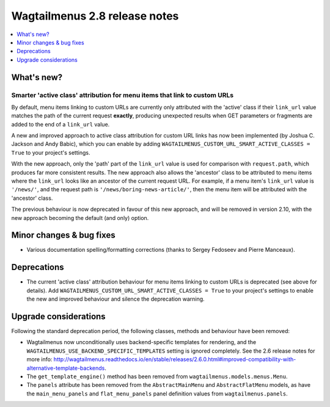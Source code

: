 ==============================
Wagtailmenus 2.8 release notes
==============================

.. contents::
    :local:
    :depth: 1


What's new?
===========

Smarter 'active class' attribution for menu items that link to custom URLs 
--------------------------------------------------------------------------

By default, menu items linking to custom URLs are currently only attributed with the 'active' class if their ``link_url`` value matches the path of the current request **exactly**, producing unexpected results when GET parameters or fragments are added to the end of a ``link_url`` value.

A new and improved approach to active class attribution for custom URL links has now been implemented (by Joshua C. Jackson and Andy Babic), which you can enable by adding ``WAGTAILMENUS_CUSTOM_URL_SMART_ACTIVE_CLASSES = True`` to your project's settings.

With the new approach, only the 'path' part of the ``link_url`` value is used for comparison with ``request.path``, which produces far more consistent results. The new approach also allows the 'ancestor' class to be attributed to menu items where the ``link_url`` looks like an ancestor of the current request URL. For example, if a menu item's ``link_url`` value is ``'/news/'``, and the request path is ``'/news/boring-news-article/'``, then the menu item will be attributed with the 'ancestor' class.

The previous behaviour is now deprecated in favour of this new approach, and will be removed in version 2.10, with the new approach becoming the default (and only) option.


Minor changes & bug fixes 
=========================

- Various documentation spelling/formatting corrections (thanks to Sergey Fedoseev and Pierre Manceaux).


Deprecations
============

- The current 'active class' attribution behaviour for menu items linking to custom URLs is deprecated (see above for details). Add ``WAGTAILMENUS_CUSTOM_URL_SMART_ACTIVE_CLASSES = True`` to your project's settings to enable the new and improved behaviour and silence the deprecation warning.


Upgrade considerations
======================

Following the standard deprecation period, the following classes, methods and
behaviour have been removed:

-   Wagtailmenus now unconditionally uses backend-specific templates for rendering, and the ``WAGTAILMENUS_USE_BACKEND_SPECIFIC_TEMPLATES`` setting is ignored completely. See the 2.6 release notes for more info: http://wagtailmenus.readthedocs.io/en/stable/releases/2.6.0.html#improved-compatibility-with-alternative-template-backends. 
-   The ``get_template_engine()`` method has been removed from ``wagtailmenus.models.menus.Menu``.
-   The ``panels`` attribute has been removed from the ``AbstractMainMenu`` and ``AbstractFlatMenu`` models, as have the ``main_menu_panels`` and ``flat_menu_panels`` panel definition values from ``wagtailmenus.panels``.

